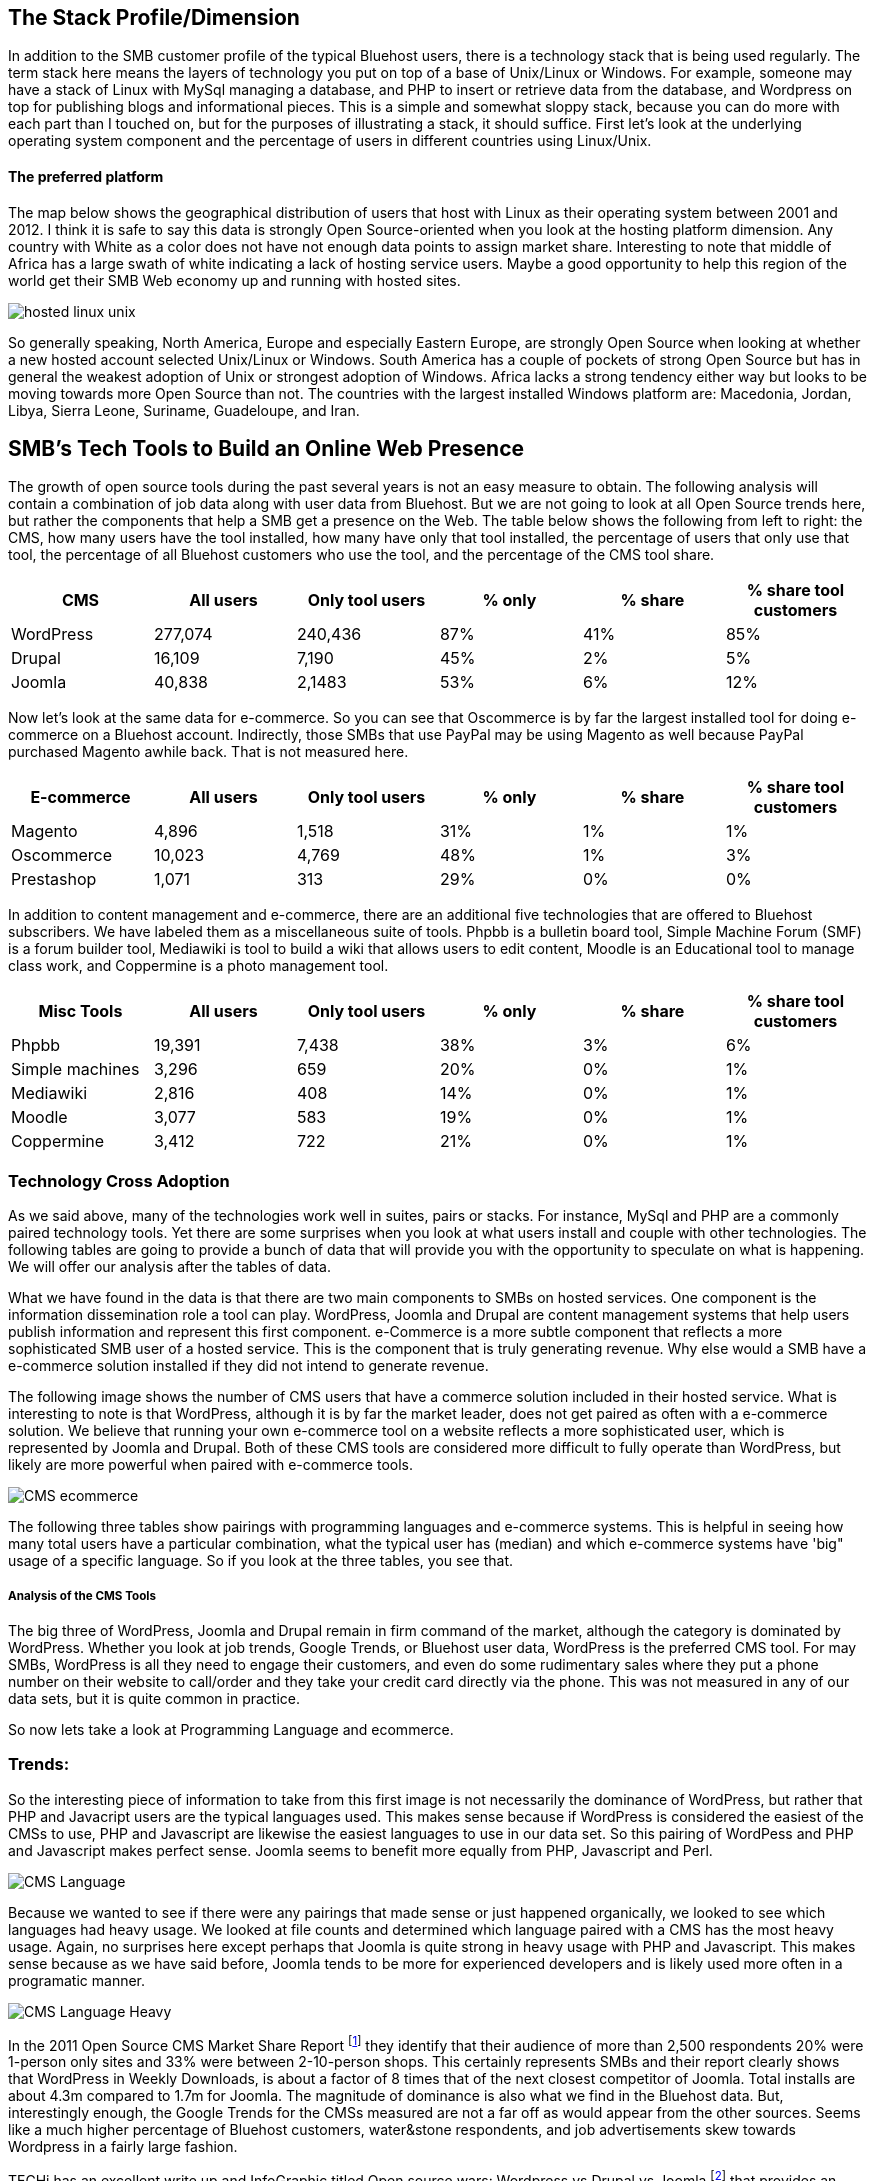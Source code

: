 :bookseries: radar

== The Stack Profile/Dimension

In addition to the SMB customer profile of the typical Bluehost users, there is a technology stack that is being used regularly. The term stack here means the layers of technology you put on top of a base of Unix/Linux or Windows. For example, someone may have a stack of Linux with MySql managing a database, and PHP to insert or retrieve data from the database, and Wordpress on top for publishing blogs and informational pieces. This is a simple and somewhat sloppy stack, because you can do more with each part than I touched on, but for the purposes of illustrating a stack, it should suffice. First let's look at the underlying operating system component and the percentage of users in different countries using Linux/Unix.

==== The preferred platform

The map below shows the geographical distribution of users that host with Linux as their operating system between 2001 and 2012. I think it is safe to say this data is strongly Open Source-oriented when you look at the hosting platform dimension. Any country with White as a color does not have not enough data points to assign market share. Interesting to note that middle of Africa has a large swath of white indicating a lack of hosting service users. Maybe a good opportunity to help this region of the world get their SMB Web economy up and running with hosted sites.

image::images/hosted_linux_unix.jpg[scalewidth="90%"] 

So generally speaking, North America, Europe and especially Eastern Europe, are strongly Open Source when looking at whether a new hosted account selected Unix/Linux or Windows. South America has a couple of pockets of strong Open Source but has in general the weakest adoption of Unix or strongest adoption of Windows. Africa lacks a strong tendency either way but looks to be moving towards more Open Source than not. The countries with the largest installed Windows platform are: Macedonia, Jordan, Libya, Sierra Leone, Suriname, Guadeloupe, and Iran.

== SMB's Tech Tools to Build an Online Web Presence

The growth of open source tools during the past several years is not an easy measure to obtain. The following analysis will contain a combination of job data along with user data from Bluehost. But we are not going to look at all Open Source trends here, but rather the components that help a SMB get a presence on the Web. The table below shows the following from left to right: the CMS, how many users have the tool installed, how many have only that tool installed, the percentage of users that only use that tool, the percentage of all Bluehost customers who use the tool, and the percentage of the CMS tool share. 

[options="header"]
|=======
|CMS	|All users	|Only tool users	|% only	 |% share	|% share tool customers
|WordPress	|277,074	|240,436	|87%	|41%	|85%
|Drupal	|16,109	|7,190	|45%	|2%	|5%
|Joomla	|40,838	|2,1483	|53%	|6%	|12%
|=======

Now let's look at the same data for e-commerce. So you can see that Oscommerce is by far the largest installed tool for doing e-commerce on a Bluehost account. Indirectly, those SMBs that use PayPal may be using Magento as well because PayPal purchased Magento awhile back. That is not measured here.

[options="header"]
|=======
|E-commerce	|All users	|Only tool users	|% only	 |% share	|% share tool customers
|Magento	 |4,896 	 |1,518 	|31%|	1%	|1%
|Oscommerce	 |10,023 	 |4,769 	|48%	|1%	|3%
|Prestashop	 |1,071 	 |313 	|29%	|0%	|0%
|=======

In addition to content management and e-commerce, there are an additional five technologies that are offered to Bluehost subscribers. We have labeled them as a miscellaneous suite of tools. Phpbb is a bulletin board tool, Simple Machine Forum (SMF) is a forum builder tool, Mediawiki is tool to build a wiki that allows users to edit content, Moodle is an Educational tool to manage class work, and Coppermine is a photo management tool.

[options="header"]
|=======
|Misc Tools|All users	|Only tool users	|% only	 |% share	|% share tool customers
|Phpbb| 19,391 | 7,438 |38%|3%|6%
|Simple machines| 3,296 | 659 |20%|0%|1%
|Mediawiki| 2,816 | 408 |14%|0%|1%
|Moodle| 3,077 | 583 |19%|0%|1%
|Coppermine| 3,412 | 722 |21%|0%|1%
|=======

=== Technology Cross Adoption

As we said above, many of the technologies work well in suites, pairs or stacks. For instance, MySql and PHP are a commonly paired technology tools. Yet there are some surprises when you look at what users install and couple with other technologies. The following tables are going to provide a bunch of data that will provide you with the opportunity to speculate on what is happening. We will offer our analysis after the tables of data.

What we have found in the data is that there are two main components to SMBs on hosted services. One component is the information dissemination role a tool can play. WordPress, Joomla and Drupal are content management systems that help users publish information and represent this first component. e-Commerce is a more subtle component that reflects a more sophisticated SMB user of a hosted service. This is the component that is truly generating revenue. Why else would a SMB have a e-commerce solution installed if they did not intend to generate revenue.

The following image shows the number of CMS users that have a commerce solution included in their hosted service. What is interesting to note is that WordPress, although it is by far the market leader, does not get paired as often with a e-commerce solution. We believe that running your own e-commerce tool on a website reflects a more sophisticated user, which is represented by Joomla and Drupal. Both of these CMS tools are considered more difficult to fully operate than WordPress, but likely are more powerful when paired with e-commerce tools.

image::images/CMS_ecommerce.jpg[scalewidth="90%"]

The following three tables show pairings with programming languages and e-commerce systems. This is helpful in seeing how many total users have a particular combination, what the typical user has (median) and which e-commerce systems have 'big" usage of a specific language. So if you look at the three tables, you see that.

===== Analysis of the CMS Tools

The big three of WordPress, Joomla and Drupal remain in firm command of the market, although the category is dominated by WordPress. Whether you look at job trends, Google Trends, or Bluehost user data, WordPress is the preferred CMS tool. For may SMBs, WordPress is all they need to engage their customers, and even do some rudimentary sales where they put a phone number on their website to call/order and they take your credit card directly via the phone. This was not measured in any of our data sets, but it is quite common in practice.

So now lets take a look at Programming Language and ecommerce.

=== Trends:

So the interesting piece of information to take from this first image is not necessarily the dominance of WordPress, but rather that PHP and Javacript users are the typical languages used. This makes sense because if WordPress is considered the easiest of the CMSs to use, PHP and Javascript are likewise the easiest languages to use in our data set. So this pairing of WordPess and PHP and Javascript makes perfect sense. Joomla seems to benefit more equally from PHP, Javascript and Perl.

image::images/CMS_Language.jpg[scalewidth="90%"]

Because we wanted to see if there were any pairings that made sense or just happened organically, we looked to see which languages had heavy usage. We looked at file counts and determined which language paired with a CMS has the most heavy usage. Again, no surprises here except perhaps that Joomla is quite strong in heavy usage with PHP and Javascript. This makes sense because as we have said before, Joomla tends to be more for experienced developers and is likely used more often in a programatic manner.

image::images/CMS_Language_Heavy.jpg[scalewidth="90%"]

In the 2011 Open Source CMS Market Share Report footnote:[http://www.waterandstone.com/book/2011-open-source-cms-market-share-report[water&stone]] they identify that their audience of more than 2,500 respondents 20% were 1-person only sites and 33% were between 2-10-person shops. This certainly represents SMBs and their report clearly shows that WordPress in Weekly Downloads, is about a factor of 8 times that of the next closest competitor of Joomla. Total installs are about 4.3m compared to 1.7m for Joomla. The magnitude of dominance is also what we find in the Bluehost data. But, interestingly enough, the Google Trends for the CMSs measured are not a far off as would appear from the other sources. Seems like a much higher percentage of Bluehost customers, water&stone respondents, and job advertisements skew towards Wordpress in a fairly large fashion.

TECHi has an excellent write up and InfoGraphic titled Open source wars: Wordpress vs Drupal vs Joomla footnote:[http://www.techi.com/2011/07/open-source-wars-wordpress-vs-drupal-vs-joomla/[TECHi]] that provides an excellent comparison of the features and costs of the three large CMSs. Here is a summary of cost components that may make the platforms more palatable for a SMB.

[options="header"]
|======= 
|What   |Wordpress|Joomla| Drupal
|Cost to set up|$250-$15,000|$5,000 - $50,000|$2,000 - $20,000
|Avg Monthly Maintenance |$250|$1,500|$500
|Number of Plugins|14,629|8,039|7,609
|Number of Themes|1,392 |885|54-100 footnote:[http://www.themepartner.com/blog/55/how-many-templates-for-joomla-are-there/[ThemePartner]]
|Monthly Visits to Main Site|50,000,000|55,700|59,600
|=======

===== Analysis

Although the costs to set up and maintain a CMS may vary widely from the table above, the general pattern of Wordpress being on the lower end of cost to setup, maintain and ease of usability make this the most popular tool for managing content. In our Bluehost data, the number of users that have WordPress installed and use MySql too is 78%, while Joomla is 16% and Drupal is 6%. This may indicate that WordPress users are capturing names, addresses, and user information using MySql while Joomla and Drupal users are likely using a programming language to do the same. Let's dig into programming languages a bit and see what is going on with SMBs and languages.


== What Languages Mean to SMBs
The presence of a programming language use indicates a more sophisticated SMB website. Languages typically mean there is some sort of dynamic action going on on the site or there is a need to handle more complex transactions, data transformations, information input or output and a variety of other functions that would be tedious to do manually. top level trends for the which programming languages are contributing to the small business growth referenced in this work, are found in the chart immediately below. As you can see, PHP leads JavaScript by roughly 6% points. The two combined account for roughly 80% of the language activity on Bluehost.

image::images/languageChoice.jpg[scalewidth="90%"]

In addition to choice of Language, the chart below shows a logarithmic view of the programming languages and their growth for the years between 2001-01 and 2012-06.  The most notable spike was in 2004 and Python's sudden burst up the scale. Javascript had a similar spike around the same time, but start at a higher level and did not spike as significantly. Python grew by a magnitude of 10 during the first few months and Javascript kept doubling its size every couple of months. This could be to Bluehost acquiring smaller hosting companies that had particular language orientations. It does not look like organic growth, but rather engineered growth. One other language stands out a bit. Perl seems to have hit a wall, *pun-intended,* round 2007 and has been flat or on a slight trend down.

image::images/languageGrowth.jpg[scalewidth="90%"]

Now lets look at all the languages that are in job postings during the previous three years. You will notice that in each of these charts there is a faint green area chart behind the bars. Those green areas show the peaks and valleys of all jobs, not just tech or the specific language. This way you get a sense if the whole US economy is trending up or down and does the language mirror that trend.

After PHP, this is second largest language in use on Bluehost. And the trend is that Javascript is growing in importance. This growth could be because of HTML5 composition of Javascript, CSS and HTML. Roughly 92% of Javascript users also use PHP and 80% of PHP users use Javascript. 81% of Javascript users also have MySql databases and 88% of the MySql database developers use Javascript.


=== Trends:

Javascript seems to be a close proxy to what is happening in the overall market. There are few monthly instances where Javascript is counter to the overall market. May 2012 is the most recent anomaly. Pay attention to the scale as the other languages are not quite as big, so the charts may look similar, but scale is important.
   
image::images/javascript.jpg[scalewidth="90%"]

The next chart is Perl and as noted above, there was a slowing in job postings starting in 2007 which is not evident in this view. As you can see, Perl is still a widely used language, partially because of its alleged *duct-tape* capabilities.

image::images/perl.jpg[scalewidth="90%"]

PHP is on the same scale as Perl but has twenty weeks higher than the 200 on the X axis whereas Perl had two. PHP is very dominant in the Bluehost data partially due to the fact that many users consider themselves as beginners in Web Development. PHP is a good beginners language because you can quickly get data in and out of a MySql table without a steep learning curve. 

image::images/php.jpg[scalewidth="90%"]

Python is measured on a higher scale than PHP and Perl, and is consistently above the 200 threshold. Python's job posting trend is very consistent going up at a average rate of 28% for the period reflected.

image::images/python.jpg[scalewidth="90%"]

When you look at job postings and growth, Ruby surprised us with 8 weeks higher than the 400 threshold job postings per week. None of the languages measured here even have one week above 400 postings.

image::images/ruby.jpg[scalewidth="90%"]

C# as a language has moderate growth and only a few weeks above 200. I think this language needs to be compared against Java and other enterprise type languages. Do you think that moderately experienced Web Programmers think of using C# when beginning a new project?

image::images/csharp.jpg[scalewidth="90%"]

ASP is also a surprise that is is as low as reflected in the chart below. It does follow the seasonal patterns of the overall job market, but has only three weeks above 200.

image::images/asp.jpg[scalewidth="90%"]

=== Analysis

When looking at all these languages there are a couple of points that stand out. First, they are not all targeted for Web Programming. C# and to a lessor extent, Python, are general purpose languages. Python is likely the most versatile in finding a home in many different settings, including Life Sciences, Computer Science, Health IT and other areas where either numerics or engineering requirements are strong. C# is much more of a strong enterprise language for Microsoft platforms. Although Ruby has some same characteristics as Python, it is more closely related to PHP, Javascript, and Perl for its use in Web Programming. At least from a job posting perspective, Ruby is the clear leader. From a language usage perspective, PHP and Javascript are dominant among Bluehost web site builders. 

